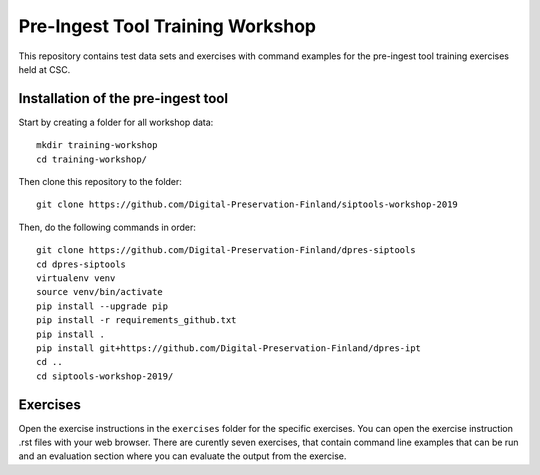 Pre-Ingest Tool Training Workshop
=================================

This repository contains test data sets and exercises with command examples for the pre-ingest tool training exercises held at CSC.

Installation of the pre-ingest tool
-----------------------------------

Start by creating a folder for all workshop data::

    mkdir training-workshop
    cd training-workshop/

Then clone this repository to the folder::

    git clone https://github.com/Digital-Preservation-Finland/siptools-workshop-2019

Then, do the following commands in order::

    git clone https://github.com/Digital-Preservation-Finland/dpres-siptools
    cd dpres-siptools
    virtualenv venv
    source venv/bin/activate
    pip install --upgrade pip
    pip install -r requirements_github.txt
    pip install .
    pip install git+https://github.com/Digital-Preservation-Finland/dpres-ipt
    cd ..
    cd siptools-workshop-2019/

Exercises
---------

Open the exercise instructions in the ``exercises`` folder for the specific exercises. You can open the exercise instruction .rst files with your web browser. There are curently seven exercises, that contain command line examples that can be run and an evaluation section where you can evaluate the output from the exercise.
